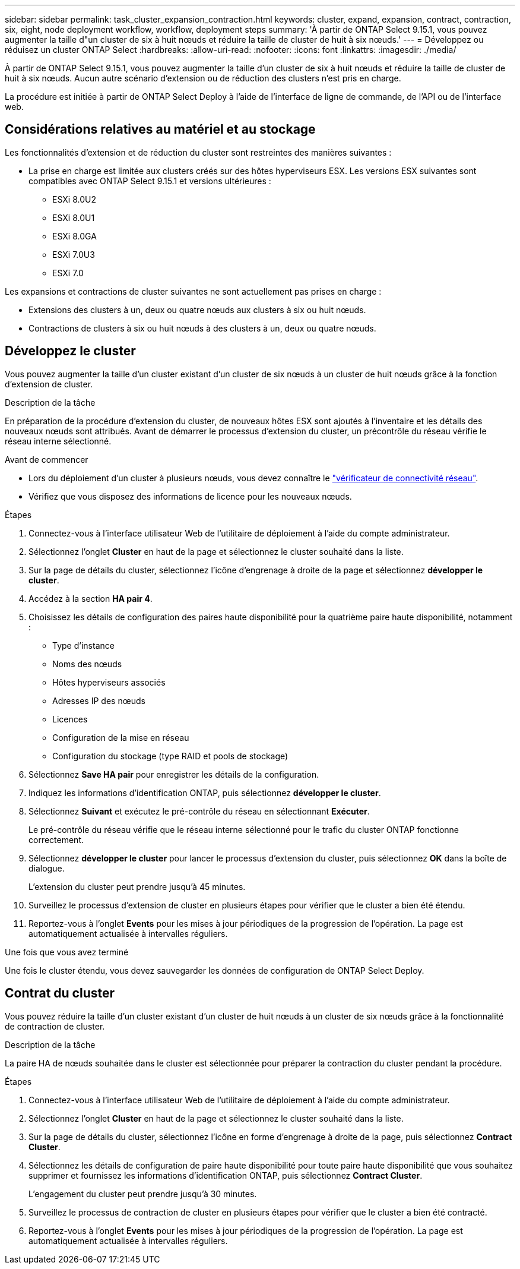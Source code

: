 ---
sidebar: sidebar 
permalink: task_cluster_expansion_contraction.html 
keywords: cluster, expand, expansion, contract, contraction, six, eight, node deployment workflow, workflow, deployment steps 
summary: 'À partir de ONTAP Select 9.15.1, vous pouvez augmenter la taille d"un cluster de six à huit nœuds et réduire la taille de cluster de huit à six nœuds.' 
---
= Développez ou réduisez un cluster ONTAP Select
:hardbreaks:
:allow-uri-read: 
:nofooter: 
:icons: font
:linkattrs: 
:imagesdir: ./media/


[role="lead"]
À partir de ONTAP Select 9.15.1, vous pouvez augmenter la taille d'un cluster de six à huit nœuds et réduire la taille de cluster de huit à six nœuds. Aucun autre scénario d'extension ou de réduction des clusters n'est pris en charge.

La procédure est initiée à partir de ONTAP Select Deploy à l'aide de l'interface de ligne de commande, de l'API ou de l'interface web.



== Considérations relatives au matériel et au stockage

Les fonctionnalités d'extension et de réduction du cluster sont restreintes des manières suivantes :

* La prise en charge est limitée aux clusters créés sur des hôtes hyperviseurs ESX. Les versions ESX suivantes sont compatibles avec ONTAP Select 9.15.1 et versions ultérieures :
+
** ESXi 8.0U2
** ESXi 8.0U1
** ESXi 8.0GA
** ESXi 7.0U3
** ESXi 7.0




Les expansions et contractions de cluster suivantes ne sont actuellement pas prises en charge :

* Extensions des clusters à un, deux ou quatre nœuds aux clusters à six ou huit nœuds.
* Contractions de clusters à six ou huit nœuds à des clusters à un, deux ou quatre nœuds.




== Développez le cluster

Vous pouvez augmenter la taille d'un cluster existant d'un cluster de six nœuds à un cluster de huit nœuds grâce à la fonction d'extension de cluster.

.Description de la tâche
En préparation de la procédure d'extension du cluster, de nouveaux hôtes ESX sont ajoutés à l'inventaire et les détails des nouveaux nœuds sont attribués. Avant de démarrer le processus d'extension du cluster, un précontrôle du réseau vérifie le réseau interne sélectionné.

.Avant de commencer
* Lors du déploiement d'un cluster à plusieurs nœuds, vous devez connaître le link:https://docs.netapp.com/us-en/ontap-select/task_adm_connectivity.html["vérificateur de connectivité réseau"].
* Vérifiez que vous disposez des informations de licence pour les nouveaux nœuds.


.Étapes
. Connectez-vous à l'interface utilisateur Web de l'utilitaire de déploiement à l'aide du compte administrateur.
. Sélectionnez l'onglet *Cluster* en haut de la page et sélectionnez le cluster souhaité dans la liste.
. Sur la page de détails du cluster, sélectionnez l'icône d'engrenage à droite de la page et sélectionnez *développer le cluster*.
. Accédez à la section *HA pair 4*.
. Choisissez les détails de configuration des paires haute disponibilité pour la quatrième paire haute disponibilité, notamment :
+
** Type d'instance
** Noms des nœuds
** Hôtes hyperviseurs associés
** Adresses IP des nœuds
** Licences
** Configuration de la mise en réseau
** Configuration du stockage (type RAID et pools de stockage)


. Sélectionnez *Save HA pair* pour enregistrer les détails de la configuration.
. Indiquez les informations d'identification ONTAP, puis sélectionnez *développer le cluster*.
. Sélectionnez *Suivant* et exécutez le pré-contrôle du réseau en sélectionnant *Exécuter*.
+
Le pré-contrôle du réseau vérifie que le réseau interne sélectionné pour le trafic du cluster ONTAP fonctionne correctement.

. Sélectionnez *développer le cluster* pour lancer le processus d'extension du cluster, puis sélectionnez *OK* dans la boîte de dialogue.
+
L'extension du cluster peut prendre jusqu'à 45 minutes.

. Surveillez le processus d'extension de cluster en plusieurs étapes pour vérifier que le cluster a bien été étendu.
. Reportez-vous à l'onglet *Events* pour les mises à jour périodiques de la progression de l'opération. La page est automatiquement actualisée à intervalles réguliers.


.Une fois que vous avez terminé
Une fois le cluster étendu, vous devez sauvegarder les données de configuration de ONTAP Select Deploy.



== Contrat du cluster

Vous pouvez réduire la taille d'un cluster existant d'un cluster de huit nœuds à un cluster de six nœuds grâce à la fonctionnalité de contraction de cluster.

.Description de la tâche
La paire HA de nœuds souhaitée dans le cluster est sélectionnée pour préparer la contraction du cluster pendant la procédure.

.Étapes
. Connectez-vous à l'interface utilisateur Web de l'utilitaire de déploiement à l'aide du compte administrateur.
. Sélectionnez l'onglet *Cluster* en haut de la page et sélectionnez le cluster souhaité dans la liste.
. Sur la page de détails du cluster, sélectionnez l'icône en forme d'engrenage à droite de la page, puis sélectionnez *Contract Cluster*.
. Sélectionnez les détails de configuration de paire haute disponibilité pour toute paire haute disponibilité que vous souhaitez supprimer et fournissez les informations d'identification ONTAP, puis sélectionnez *Contract Cluster*.
+
L'engagement du cluster peut prendre jusqu'à 30 minutes.

. Surveillez le processus de contraction de cluster en plusieurs étapes pour vérifier que le cluster a bien été contracté.
. Reportez-vous à l'onglet *Events* pour les mises à jour périodiques de la progression de l'opération. La page est automatiquement actualisée à intervalles réguliers.

